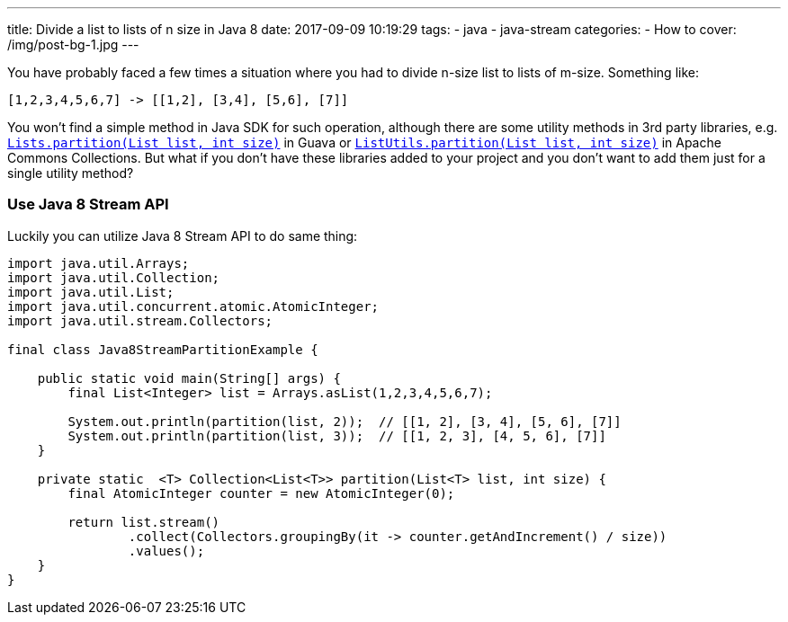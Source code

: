 ---
title: Divide a list to lists of n size in Java 8
date: 2017-09-09 10:19:29
tags:
    - java
    - java-stream
categories: 
    - How to 
cover: /img/post-bg-1.jpg
---

You have probably faced a few times a situation where you had to divide n-size list to lists of m-size. Something like:

[source,java]
----
[1,2,3,4,5,6,7] -> [[1,2], [3,4], [5,6], [7]]
----

++++
<!-- more -->
++++
    
You won't find a simple method in Java SDK for such operation, although there are some utility methods in 3rd party
libraries, e.g. https://google.github.io/guava/releases/22.0/api/docs/com/google/common/collect/Lists.html#partition-java.util.List-int-[`Lists.partition(List list, int size)`]
in Guava or https://commons.apache.org/proper/commons-collections/apidocs/org/apache/commons/collections4/ListUtils.html#partition(java.util.List,%20int)[`ListUtils.partition(List list, int size)`]
in Apache Commons Collections. But what if you don't have these libraries added to your project and you don't want to add 
them just for a single utility method?

=== Use Java 8 Stream API

Luckily you can utilize Java 8 Stream API to do same thing:

[source,java]
----
import java.util.Arrays;
import java.util.Collection;
import java.util.List;
import java.util.concurrent.atomic.AtomicInteger;
import java.util.stream.Collectors;

final class Java8StreamPartitionExample {

    public static void main(String[] args) {
        final List<Integer> list = Arrays.asList(1,2,3,4,5,6,7);

        System.out.println(partition(list, 2));  // [[1, 2], [3, 4], [5, 6], [7]]
        System.out.println(partition(list, 3));  // [[1, 2, 3], [4, 5, 6], [7]]
    }

    private static  <T> Collection<List<T>> partition(List<T> list, int size) {
        final AtomicInteger counter = new AtomicInteger(0);

        return list.stream()
                .collect(Collectors.groupingBy(it -> counter.getAndIncrement() / size))
                .values();
    }
}
----

